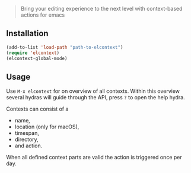 [[./title.png]]

#+BEGIN_QUOTE
  Bring your editing experience to the next level with context-based
  actions for emacs
#+END_QUOTE

** Installation

#+BEGIN_SRC emacs-lisp
    (add-to-list 'load-path "path-to-elcontext")
    (require 'elcontext)
    (elcontext-global-mode)
#+END_SRC

** Usage

Use =M-x elcontext= for on overview of all contexts. Within this
overview several hydras will guide through the API, press =?= to open
the help hydra.

Contexts can consist of a

- name,
- location (only for macOS),
- timespan,
- directory,
- and action.

[[./screenshot.png]]

When all defined context parts are valid the action is triggered once
per day.
